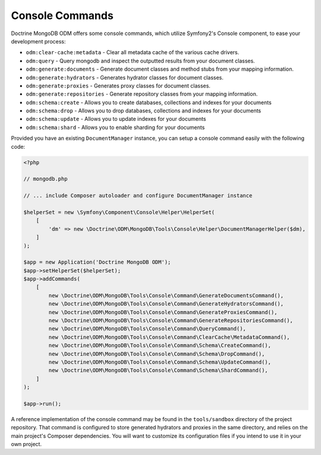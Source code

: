 Console Commands
================

Doctrine MongoDB ODM offers some console commands, which utilize Symfony2's
Console component, to ease your development process:

- ``odm:clear-cache:metadata`` - Clear all metadata cache of the various cache drivers.
- ``odm:query`` - Query mongodb and inspect the outputted results from your document classes.
- ``odm:generate:documents`` - Generate document classes and method stubs from your mapping information.
- ``odm:generate:hydrators`` - Generates hydrator classes for document classes.
- ``odm:generate:proxies`` - Generates proxy classes for document classes.
- ``odm:generate:repositories`` -  Generate repository classes from your mapping information.
- ``odm:schema:create`` - Allows you to create databases, collections and indexes for your documents
- ``odm:schema:drop`` - Allows you to drop databases, collections and indexes for your documents
- ``odm:schema:update`` - Allows you to update indexes for your documents
- ``odm:schema:shard`` - Allows you to enable sharding for your documents

Provided you have an existing ``DocumentManager`` instance, you can setup a
console command easily with the following code:

.. code-block:: php

    <?php

    // mongodb.php

    // ... include Composer autoloader and configure DocumentManager instance

    $helperSet = new \Symfony\Component\Console\Helper\HelperSet(
        [
            'dm' => new \Doctrine\ODM\MongoDB\Tools\Console\Helper\DocumentManagerHelper($dm),
        ]
    );

    $app = new Application('Doctrine MongoDB ODM');
    $app->setHelperSet($helperSet);
    $app->addCommands(
        [
            new \Doctrine\ODM\MongoDB\Tools\Console\Command\GenerateDocumentsCommand(),
            new \Doctrine\ODM\MongoDB\Tools\Console\Command\GenerateHydratorsCommand(),
            new \Doctrine\ODM\MongoDB\Tools\Console\Command\GenerateProxiesCommand(),
            new \Doctrine\ODM\MongoDB\Tools\Console\Command\GenerateRepositoriesCommand(),
            new \Doctrine\ODM\MongoDB\Tools\Console\Command\QueryCommand(),
            new \Doctrine\ODM\MongoDB\Tools\Console\Command\ClearCache\MetadataCommand(),
            new \Doctrine\ODM\MongoDB\Tools\Console\Command\Schema\CreateCommand(),
            new \Doctrine\ODM\MongoDB\Tools\Console\Command\Schema\DropCommand(),
            new \Doctrine\ODM\MongoDB\Tools\Console\Command\Schema\UpdateCommand(),
            new \Doctrine\ODM\MongoDB\Tools\Console\Command\Schema\ShardCommand(),
        ]
    );

    $app->run();

A reference implementation of the console command may be found in the
``tools/sandbox`` directory of the project repository. That command is
configured to store generated hydrators and proxies in the same directory, and
relies on the main project's Composer dependencies. You will want to customize
its configuration files if you intend to use it in your own project.
